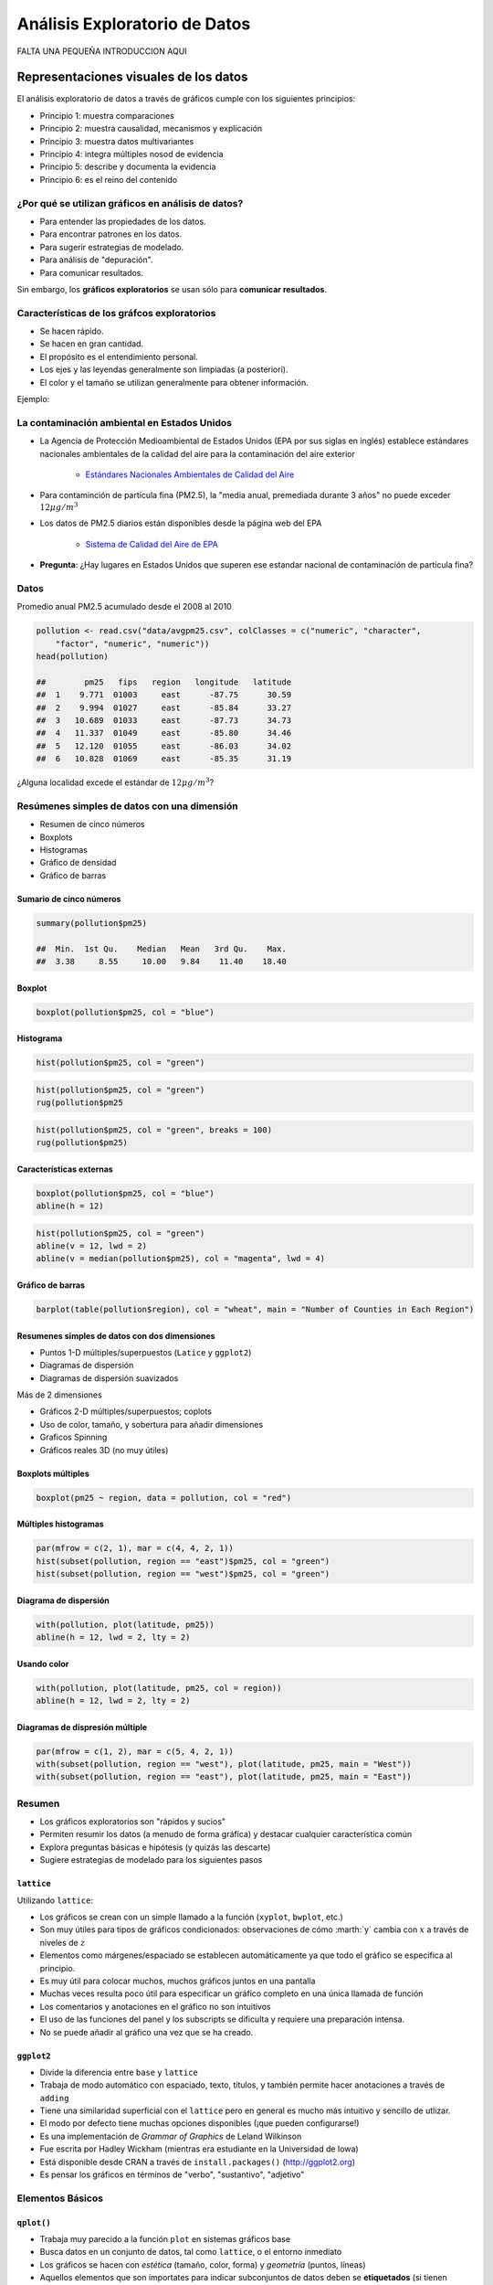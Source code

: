 Análisis Exploratorio de Datos
==============================

FALTA UNA PEQUEÑA INTRODUCCION AQUI

Representaciones visuales de los datos
----------------------------------------

El análisis exploratorio de datos a través de gráficos cumple con los siguientes principios:

- Principio 1: muestra comparaciones

- Principio 2: muestra causalidad, mecanismos y explicación

- Principio 3: muestra datos multivariantes

- Principio 4: integra múltiples nosod de evidencia

- Principio 5: describe y documenta la evidencia

- Principio 6: es el reino del contenido

¿Por qué se utilizan gráficos en análisis de datos?
*****************************************************

- Para entender las propiedades de los datos.

- Para encontrar patrones en los datos.

- Para sugerir estrategias de modelado.

- Para análisis de "depuración".

- Para comunicar resultados.


Sin embargo, los **gráficos exploratorios** se usan sólo para **comunicar resultados**.


Características de los gráfcos exploratorios
***********************************************

- Se hacen rápido.

- Se hacen en gran cantidad.

- El propósito es el entendimiento personal.

- Los ejes y las leyendas generalmente son limpiadas (a posteriori).

- El color y el tamaño se utilizan generalmente para obtener información.

Ejemplo:

La contaminación ambiental en Estados Unidos
**********************************************

- La Agencia de Protección Medioambiental de Estados Unidos (EPA por sus siglas en inglés) establece estándares nacionales
  ambientales de la calidad del aire para la contaminación del aire exterior

    - `Estándares Nacionales Ambientales de Calidad del Aire <http://www.epa.gov/air/criteria.html>`_

- Para contaminción de partícula fina (PM2.5), la "media anual, premediada durante 3 años" no puede exceder :math:`12\mu g/m^3`

- Los datos de PM2.5 diarios están disponibles desde la página web del EPA

    - `Sistema de Calidad del Aire de EPA <http://www.epa.gov/ttn/airs/airsaqs/detaildata/downloadaqsdata.htm>`_



- **Pregunta**: ¿Hay lugares en Estados Unidos que superen ese estandar nacional de contaminación de partícula fina?


Datos
******

Promedio anual PM2.5 acumulado desde el 2008 al 2010

.. code-block:: r

    pollution <- read.csv("data/avgpm25.csv", colClasses = c("numeric", "character",
        "factor", "numeric", "numeric"))
    head(pollution)

    ##        pm25   fips   region   longitude   latitude
    ##  1    9.771  01003     east      -87.75      30.59
    ##  2    9.994  01027     east      -85.84      33.27
    ##  3   10.689  01033     east      -87.73      34.73
    ##  4   11.337  01049     east      -85.80      34.46
    ##  5   12.120  01055     east      -86.03      34.02
    ##  6   10.828  01069     east      -85.35      31.19


¿Alguna localidad excede el estándar de :math:`12\mu g/m^3`?


Resúmenes simples de datos con una dimensión
**********************************************


- Resumen de cinco números

- Boxplots

- Histogramas

- Gráfico de densidad

- Gráfico de barras


Sumario de cinco números
^^^^^^^^^^^^^^^^^^^^^^^^^^

.. code-block:: r

    summary(pollution$pm25)

    ##  Min.  1st Qu.    Median   Mean   3rd Qu.    Max.
    ##  3.38     8.55     10.00   9.84    11.40    18.40


Boxplot
^^^^^^^^^

.. code-block:: r

    boxplot(pollution$pm25, col = "blue")


Histograma
^^^^^^^^^^^

.. code-block:: r

    hist(pollution$pm25, col = "green")


.. code-block:: r

    hist(pollution$pm25, col = "green")
    rug(pollution$pm25


.. code-block:: r

    hist(pollution$pm25, col = "green", breaks = 100)
    rug(pollution$pm25)


Características externas
^^^^^^^^^^^^^^^^^^^^^^^^^

.. code-block:: r

    boxplot(pollution$pm25, col = "blue")
    abline(h = 12)

.. code-block:: r

    hist(pollution$pm25, col = "green")
    abline(v = 12, lwd = 2)
    abline(v = median(pollution$pm25), col = "magenta", lwd = 4)


Gráfico de barras
^^^^^^^^^^^^^^^^^^

.. code-block:: r

    barplot(table(pollution$region), col = "wheat", main = "Number of Counties in Each Region")


Resumenes simples de datos con dos dimensiones
^^^^^^^^^^^^^^^^^^^^^^^^^^^^^^^^^^^^^^^^^^^^^^^

- Puntos 1-D múltiples/superpuestos (``Latice`` y ``ggplot2``)

- Diagramas de dispersión

- Diagramas de dispersión suavizados


Más de 2 dimensiones

- Gráficos 2-D múltiples/superpuestos; coplots

- Uso de color, tamaño, y sobertura para añadir dimensiones

- Graficos Spinning

- Gráficos reales 3D (no muy útiles)


Boxplots múltiples
^^^^^^^^^^^^^^^^^^^

.. code-block:: r

    boxplot(pm25 ~ region, data = pollution, col = "red")


Múltiples histogramas
^^^^^^^^^^^^^^^^^^^^^^

.. code-block:: r

    par(mfrow = c(2, 1), mar = c(4, 4, 2, 1))
    hist(subset(pollution, region == "east")$pm25, col = "green")
    hist(subset(pollution, region == "west")$pm25, col = "green")


Diagrama de dispersión
^^^^^^^^^^^^^^^^^^^^^^^

.. code-block:: r

    with(pollution, plot(latitude, pm25))
    abline(h = 12, lwd = 2, lty = 2)


Usando color
^^^^^^^^^^^^^

.. code-block:: r

    with(pollution, plot(latitude, pm25, col = region))
    abline(h = 12, lwd = 2, lty = 2)



Diagramas de dispresión múltiple
^^^^^^^^^^^^^^^^^^^^^^^^^^^^^^^^^

.. code-block:: r

    par(mfrow = c(1, 2), mar = c(5, 4, 2, 1))
    with(subset(pollution, region == "west"), plot(latitude, pm25, main = "West"))
    with(subset(pollution, region == "east"), plot(latitude, pm25, main = "East"))


Resumen
********

- Los gráficos exploratorios son "rápidos y sucios"

- Permiten resumir los datos (a menudo de forma gráfica) y destacar cualquier característica común

- Explora preguntas básicas e hipótesis (y quizás las descarte)

- Sugiere estrategias de modelado para los siguientes pasos


``lattice``
^^^^^^^^^^^^

Utilizando ``lattice``:

- Los gráficos se crean con un simple llamado a la función (``xyplot``, ``bwplot``, etc.)

- Son muy útiles para tipos de gráficos condicionados: observaciones de cómo :marth:`y` cambia con :math:`x` a través de
  niveles de :math:`z`

- Elementos como márgenes/espaciado se establecen automáticamente ya que todo el gráfico se especifica al principio.

- Es muy útil para colocar muchos, muchos gráficos juntos en una pantalla

- Muchas veces resulta poco útil para especificar un gráfico completo en una única llamada de función

- Los comentarios y anotaciones en el gráfico no son intuitivos

- El uso de las funciones del panel y los subscripts se dificulta y requiere una preparación intensa.

- No se puede añadir al gráfico una vez que se ha creado.


``ggplot2``
^^^^^^^^^^^^

- Divide la diferencia entre ``base`` y ``lattice``

- Trabaja de modo automático con espaciado, texto, títulos, y también permite hacer anotaciones a través de ``adding``

- Tiene una similaridad superficial con el ``lattice`` pero en general es mucho más intuitivo y sencillo de utlizar.

- El modo por defecto tiene muchas opciones disponibles (¡que pueden configurarse!)

- Es una implementación de *Grammar of Graphics* de Leland Wilkinson

- Fue escrita por Hadley Wickham (mientras era estudiante en la Universidad de Iowa)

- Está disponible desde CRAN a través de ``install.packages()`` (http://ggplot2.org)

- Es pensar los gráficos en términos de "verbo", "sustantivo", "adjetivo"


Elementos Básicos
******************

``qplot()``
^^^^^^^^^^^^

- Trabaja muy parecido a la función ``plot`` en sistemas gráficos base

- Busca datos en un conjunto de datos, tal como ``lattice``, o el entorno inmediato

- Los gráficos se hacen con *estética* (tamaño, color, forma) y *geometría* (puntos, líneas)

- Aquellos elementos que son importates para indicar subconjuntos de datos deben se **etiquetados** (si tienen
  propiedades distintas)

- ``qplot()`` oculta lo que ocurre en el interior, lo cual está bien para la mayoría de las operaciones

- ``ggplot()`` es la función central y es mucho más flexible para hacer cosas que no se pueden hacer con ``qplot()``


Ejemplo
^^^^^^^^

.. code-block:: r

    library(ggplot2)
    str(mpg)

    'data.frame':   234 obs. of  11 variables:
     $ manufacturer: Factor w/ 15 levels "audi","chevrolet",..: 1 1 1 1 1 1 1 1 1 1 ...
     $ model       : Factor w/ 38 levels "4runner 4wd",..: 2 2 2 2 2 2 2 3 3 3 ...
     $ displ       : num  1.8 1.8 2 2 2.8 2.8 3.1 1.8 1.8 2 ...
     $ year        : int  1999 1999 2008 2008 1999 1999 2008 1999 1999 2008 ...
     $ cyl         : int  4 4 4 4 6 6 6 4 4 4 ...
     $ trans       : Factor w/ 10 levels "auto(av)","auto(l3)",..: 4 9 10 1 4 9 1 9 4 10 ...
     $ drv         : Factor w/ 3 levels "4","f","r": 2 2 2 2 2 2 2 1 1 1 ...
     $ cty         : int  18 21 20 21 16 18 18 18 16 20 ...
     $ hwy         : int  29 29 31 30 26 26 27 26 25 28 ...
     $ fl          : Factor w/ 5 levels "c","d","e","p",..: 4 4 4 4 4 4 4 4 4 4 ...
     $ class       : Factor w/ 7 levels "2seater","compact",..: 2 2 2 2 2 2 2 2 2 2 ...


``ggplot2`` "Hello, world!"
^^^^^^^^^^^^^^^^^^^^^^^^^^

.. code-block:: r

    qplot(displ, hwy, data = mpg)


Modificando la estética
^^^^^^^^^^^^^^^^^^^^^^^^

.. code-block:: r

    qplot(displ, hwy, data = mpg, color = drv)


Añadiendo geometría
^^^^^^^^^^^^^^^^^^^^

.. code-block:: r

    qplot(displ, hwy, data = mpg, geom = c("point", "smooth"))

Histogramas
^^^^^^^^^^^^

.. code-block:: r

    qplot(hwy, data = mpg, fill = drv)

Facetas
^^^^^^^^

.. code-block:: r

    qplot(displ, hwy, data = mpg, facets = . ~ drv)
    qplot(hwy, data = mpg, facets = drv ~ ., binwidth = 2)



Creación de gráficos análiticos
-------------------------------


Resúmenes exploratorios de datos
--------------------------------


Visualización multidimensional exploratoria
-------------------------------------------

